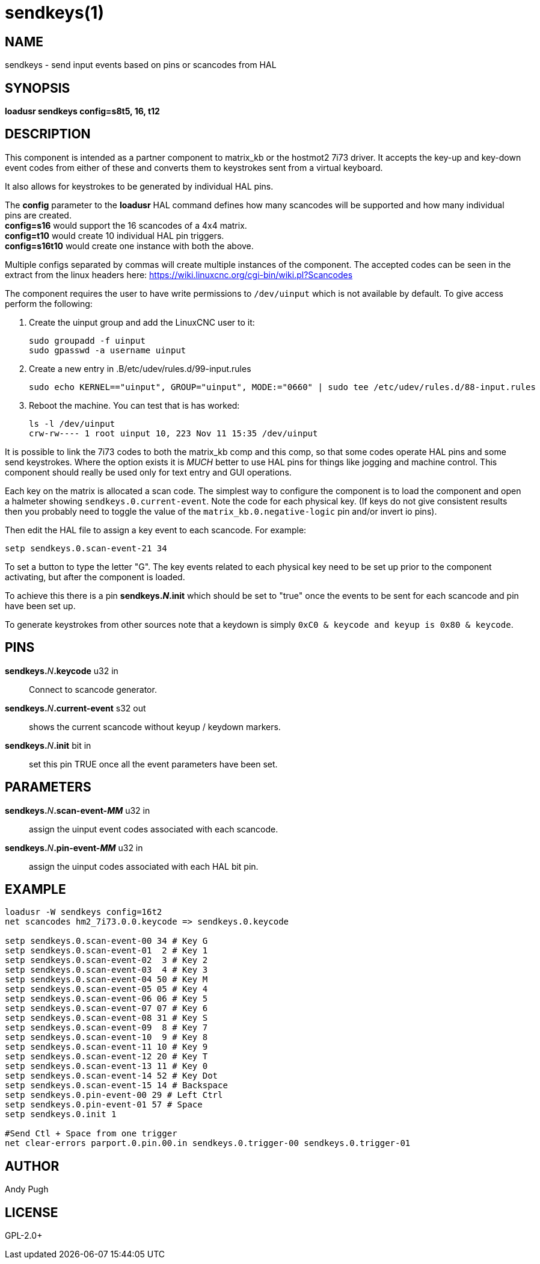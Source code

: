 = sendkeys(1)

== NAME

sendkeys - send input events based on pins or scancodes from HAL

== SYNOPSIS

*loadusr sendkeys config=s8t5, 16, t12*

== DESCRIPTION

This component is intended as a partner component to matrix_kb or the
hostmot2 7i73 driver. It accepts the key-up and key-down event codes
from either of these and converts them to keystrokes sent from a virtual
keyboard.

It also allows for keystrokes to be generated by individual HAL pins.

The *config* parameter to the *loadusr* HAL command defines how many
scancodes will be supported and how many individual pins are created. +
*config=s16* would support the 16 scancodes of a 4x4 matrix. +
*config=t10* would create 10 individual HAL pin triggers. +
*config=s16t10* would create one instance with both the above.

Multiple configs separated by commas will create multiple instances of the component.
The accepted codes can be seen in the extract from the linux headers here: <https://wiki.linuxcnc.org/cgi-bin/wiki.pl?Scancodes>

The component requires the user to have write permissions to `/dev/uinput` which is not available by default.
To give access perform the following:

1.  Create the uinput group and add the LinuxCNC user to it:
+
----
sudo groupadd -f uinput
sudo gpasswd -a username uinput
----

2. Create a new entry in .B/etc/udev/rules.d/99-input.rules
+
----
sudo echo KERNEL=="uinput", GROUP="uinput", MODE:="0660" | sudo tee /etc/udev/rules.d/88-input.rules
----

3. Reboot the machine. You can test that is has worked:
+
----
ls -l /dev/uinput
crw-rw---- 1 root uinput 10, 223 Nov 11 15:35 /dev/uinput
----

It is possible to link the 7i73 codes to both the matrix_kb comp and this comp, so that some codes operate HAL pins and some send keystrokes.
Where the option exists it is _MUCH_ better to use HAL pins for things like jogging and machine control.
This component should really be used only for text entry and GUI operations.

Each key on the matrix is allocated a scan code.
The simplest way to configure the component is to load the component and open a halmeter showing `sendkeys.0.current-event`.
Note the code for each physical key.
(If keys do not give consistent results then you probably need to toggle the value of the `matrix_kb.0.negative-logic` pin and/or invert io pins).

Then edit the HAL file to assign a key event to each scancode. For example:

----
setp sendkeys.0.scan-event-21 34
----

To set a button to type the letter "G".
The key events related to each physical key need to be set up prior to the component activating, but after the component is loaded.

To achieve this there is a pin **sendkeys._N_.init** which should be set to "true" once the events to be sent for each scancode and pin have been set up.

To generate keystrokes from other sources note that a keydown is simply `0xC0 & keycode and keyup is 0x80 & keycode`.

== PINS

**sendkeys.**_N_**.keycode** u32 in::
  Connect to scancode generator.

**sendkeys.**_N_**.current-event** s32 out::
  shows the current scancode without keyup / keydown markers.

**sendkeys.**_N_**.init** bit in::
  set this pin TRUE once all the event parameters have been set.

== PARAMETERS

**sendkeys.**_N_**.scan-event-_MM_** u32 in::
  assign the uinput event codes associated with each scancode.

**sendkeys.**_N_**.pin-event-_MM_** u32 in::
  assign the uinput codes associated with each HAL bit pin.

== EXAMPLE

----
loadusr -W sendkeys config=16t2
net scancodes hm2_7i73.0.0.keycode => sendkeys.0.keycode

setp sendkeys.0.scan-event-00 34 # Key G
setp sendkeys.0.scan-event-01  2 # Key 1
setp sendkeys.0.scan-event-02  3 # Key 2
setp sendkeys.0.scan-event-03  4 # Key 3
setp sendkeys.0.scan-event-04 50 # Key M
setp sendkeys.0.scan-event-05 05 # Key 4
setp sendkeys.0.scan-event-06 06 # Key 5
setp sendkeys.0.scan-event-07 07 # Key 6
setp sendkeys.0.scan-event-08 31 # Key S
setp sendkeys.0.scan-event-09  8 # Key 7
setp sendkeys.0.scan-event-10  9 # Key 8
setp sendkeys.0.scan-event-11 10 # Key 9
setp sendkeys.0.scan-event-12 20 # Key T
setp sendkeys.0.scan-event-13 11 # Key 0
setp sendkeys.0.scan-event-14 52 # Key Dot
setp sendkeys.0.scan-event-15 14 # Backspace
setp sendkeys.0.pin-event-00 29 # Left Ctrl
setp sendkeys.0.pin-event-01 57 # Space
setp sendkeys.0.init 1

#Send Ctl + Space from one trigger
net clear-errors parport.0.pin.00.in sendkeys.0.trigger-00 sendkeys.0.trigger-01
----

== AUTHOR

Andy Pugh

== LICENSE

GPL-2.0+
